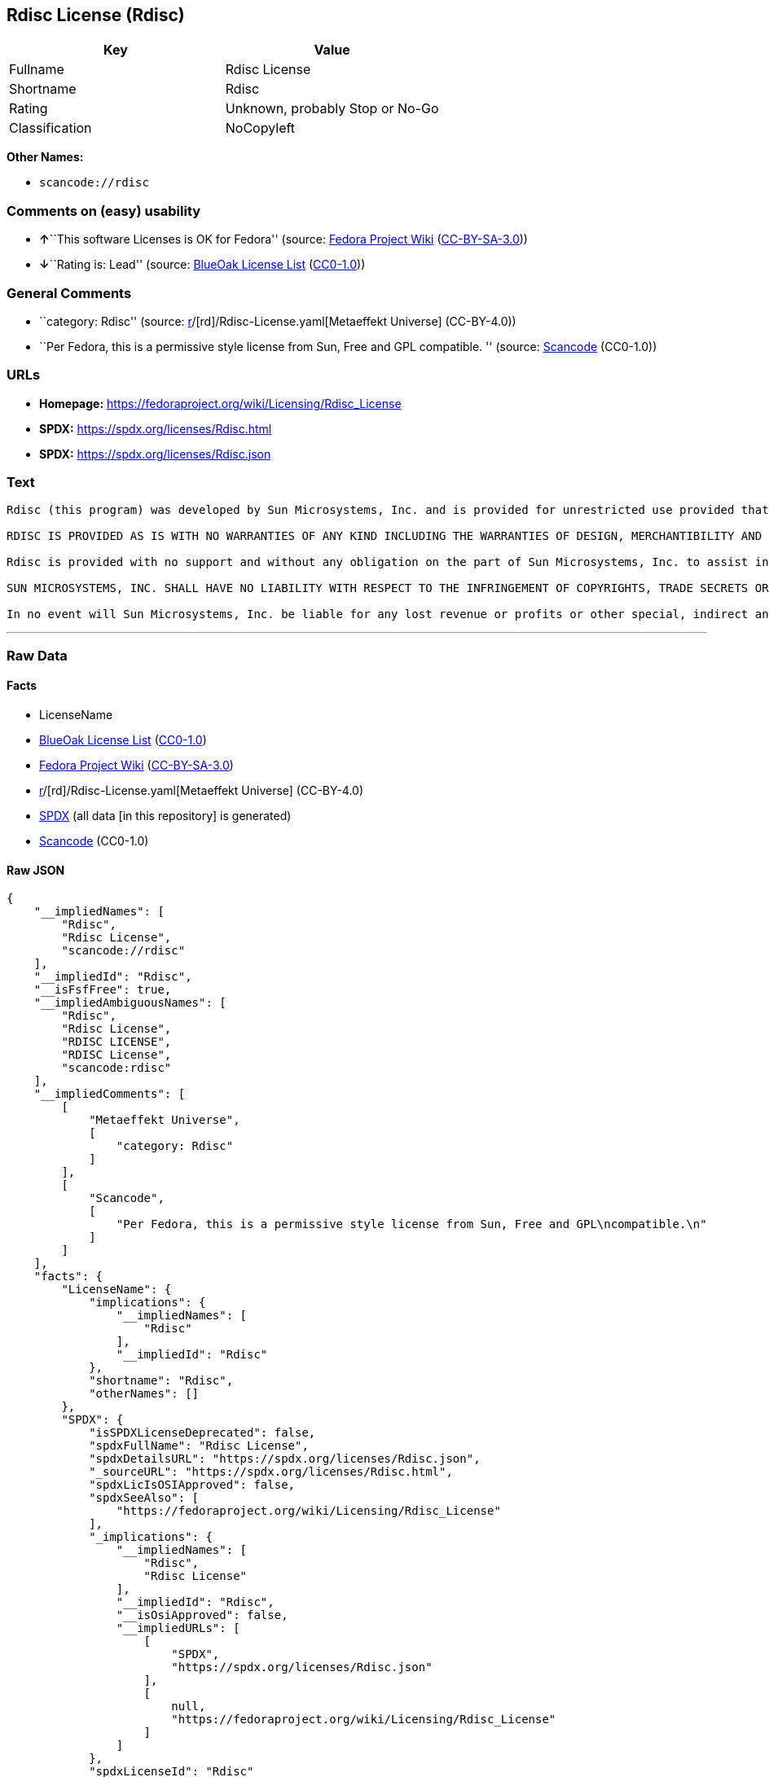 == Rdisc License (Rdisc)

[cols=",",options="header",]
|===
|Key |Value
|Fullname |Rdisc License
|Shortname |Rdisc
|Rating |Unknown, probably Stop or No-Go
|Classification |NoCopyleft
|===

*Other Names:*

* `scancode://rdisc`

=== Comments on (easy) usability

* **↑**``This software Licenses is OK for Fedora'' (source:
https://fedoraproject.org/wiki/Licensing:Main?rd=Licensing[Fedora
Project Wiki]
(https://creativecommons.org/licenses/by-sa/3.0/legalcode[CC-BY-SA-3.0]))
* **↓**``Rating is: Lead'' (source:
https://blueoakcouncil.org/list[BlueOak License List]
(https://raw.githubusercontent.com/blueoakcouncil/blue-oak-list-npm-package/master/LICENSE[CC0-1.0]))

=== General Comments

* ``category: Rdisc'' (source:
https://github.com/org-metaeffekt/metaeffekt-universe/blob/main/src/main/resources/ae-universe/[r]/[rd]/Rdisc-License.yaml[Metaeffekt
Universe] (CC-BY-4.0))
* ``Per Fedora, this is a permissive style license from Sun, Free and
GPL compatible. '' (source:
https://github.com/nexB/scancode-toolkit/blob/develop/src/licensedcode/data/licenses/rdisc.yml[Scancode]
(CC0-1.0))

=== URLs

* *Homepage:* https://fedoraproject.org/wiki/Licensing/Rdisc_License
* *SPDX:* https://spdx.org/licenses/Rdisc.html
* *SPDX:* https://spdx.org/licenses/Rdisc.json

=== Text

....
Rdisc (this program) was developed by Sun Microsystems, Inc. and is provided for unrestricted use provided that this legend is included on all tape media and as a part of the software program in whole or part. Users may copy or modify Rdisc without charge, and they may freely distribute it.

RDISC IS PROVIDED AS IS WITH NO WARRANTIES OF ANY KIND INCLUDING THE WARRANTIES OF DESIGN, MERCHANTIBILITY AND FITNESS FOR A PARTICULAR PURPOSE, OR ARISING FROM A COURSE OF DEALING, USAGE OR TRADE PRACTICE.

Rdisc is provided with no support and without any obligation on the part of Sun Microsystems, Inc. to assist in its use, correction, modification or enhancement.

SUN MICROSYSTEMS, INC. SHALL HAVE NO LIABILITY WITH RESPECT TO THE INFRINGEMENT OF COPYRIGHTS, TRADE SECRETS OR ANY PATENTS BY RDISC OR ANY PART THEREOF.

In no event will Sun Microsystems, Inc. be liable for any lost revenue or profits or other special, indirect and consequential damages, even if Sun has been advised of the possibility of such damages.
....

'''''

=== Raw Data

==== Facts

* LicenseName
* https://blueoakcouncil.org/list[BlueOak License List]
(https://raw.githubusercontent.com/blueoakcouncil/blue-oak-list-npm-package/master/LICENSE[CC0-1.0])
* https://fedoraproject.org/wiki/Licensing:Main?rd=Licensing[Fedora
Project Wiki]
(https://creativecommons.org/licenses/by-sa/3.0/legalcode[CC-BY-SA-3.0])
* https://github.com/org-metaeffekt/metaeffekt-universe/blob/main/src/main/resources/ae-universe/[r]/[rd]/Rdisc-License.yaml[Metaeffekt
Universe] (CC-BY-4.0)
* https://spdx.org/licenses/Rdisc.html[SPDX] (all data [in this
repository] is generated)
* https://github.com/nexB/scancode-toolkit/blob/develop/src/licensedcode/data/licenses/rdisc.yml[Scancode]
(CC0-1.0)

==== Raw JSON

....
{
    "__impliedNames": [
        "Rdisc",
        "Rdisc License",
        "scancode://rdisc"
    ],
    "__impliedId": "Rdisc",
    "__isFsfFree": true,
    "__impliedAmbiguousNames": [
        "Rdisc",
        "Rdisc License",
        "RDISC LICENSE",
        "RDISC License",
        "scancode:rdisc"
    ],
    "__impliedComments": [
        [
            "Metaeffekt Universe",
            [
                "category: Rdisc"
            ]
        ],
        [
            "Scancode",
            [
                "Per Fedora, this is a permissive style license from Sun, Free and GPL\ncompatible.\n"
            ]
        ]
    ],
    "facts": {
        "LicenseName": {
            "implications": {
                "__impliedNames": [
                    "Rdisc"
                ],
                "__impliedId": "Rdisc"
            },
            "shortname": "Rdisc",
            "otherNames": []
        },
        "SPDX": {
            "isSPDXLicenseDeprecated": false,
            "spdxFullName": "Rdisc License",
            "spdxDetailsURL": "https://spdx.org/licenses/Rdisc.json",
            "_sourceURL": "https://spdx.org/licenses/Rdisc.html",
            "spdxLicIsOSIApproved": false,
            "spdxSeeAlso": [
                "https://fedoraproject.org/wiki/Licensing/Rdisc_License"
            ],
            "_implications": {
                "__impliedNames": [
                    "Rdisc",
                    "Rdisc License"
                ],
                "__impliedId": "Rdisc",
                "__isOsiApproved": false,
                "__impliedURLs": [
                    [
                        "SPDX",
                        "https://spdx.org/licenses/Rdisc.json"
                    ],
                    [
                        null,
                        "https://fedoraproject.org/wiki/Licensing/Rdisc_License"
                    ]
                ]
            },
            "spdxLicenseId": "Rdisc"
        },
        "Fedora Project Wiki": {
            "GPLv2 Compat?": "Yes",
            "rating": "Good",
            "Upstream URL": "https://fedoraproject.org/wiki/Licensing/Rdisc_License",
            "GPLv3 Compat?": "Yes",
            "Short Name": "Rdisc",
            "licenseType": "license",
            "_sourceURL": "https://fedoraproject.org/wiki/Licensing:Main?rd=Licensing",
            "Full Name": "Rdisc License",
            "FSF Free?": "Yes",
            "_implications": {
                "__impliedNames": [
                    "Rdisc License"
                ],
                "__isFsfFree": true,
                "__impliedAmbiguousNames": [
                    "Rdisc"
                ],
                "__impliedJudgement": [
                    [
                        "Fedora Project Wiki",
                        {
                            "tag": "PositiveJudgement",
                            "contents": "This software Licenses is OK for Fedora"
                        }
                    ]
                ]
            }
        },
        "Scancode": {
            "otherUrls": null,
            "homepageUrl": "https://fedoraproject.org/wiki/Licensing/Rdisc_License",
            "shortName": "Rdisc License",
            "textUrls": null,
            "text": "Rdisc (this program) was developed by Sun Microsystems, Inc. and is provided for unrestricted use provided that this legend is included on all tape media and as a part of the software program in whole or part. Users may copy or modify Rdisc without charge, and they may freely distribute it.\n\nRDISC IS PROVIDED AS IS WITH NO WARRANTIES OF ANY KIND INCLUDING THE WARRANTIES OF DESIGN, MERCHANTIBILITY AND FITNESS FOR A PARTICULAR PURPOSE, OR ARISING FROM A COURSE OF DEALING, USAGE OR TRADE PRACTICE.\n\nRdisc is provided with no support and without any obligation on the part of Sun Microsystems, Inc. to assist in its use, correction, modification or enhancement.\n\nSUN MICROSYSTEMS, INC. SHALL HAVE NO LIABILITY WITH RESPECT TO THE INFRINGEMENT OF COPYRIGHTS, TRADE SECRETS OR ANY PATENTS BY RDISC OR ANY PART THEREOF.\n\nIn no event will Sun Microsystems, Inc. be liable for any lost revenue or profits or other special, indirect and consequential damages, even if Sun has been advised of the possibility of such damages.\n",
            "category": "Permissive",
            "osiUrl": null,
            "owner": "Oracle (Sun)",
            "_sourceURL": "https://github.com/nexB/scancode-toolkit/blob/develop/src/licensedcode/data/licenses/rdisc.yml",
            "key": "rdisc",
            "name": "Rdisc License",
            "spdxId": "Rdisc",
            "notes": "Per Fedora, this is a permissive style license from Sun, Free and GPL\ncompatible.\n",
            "_implications": {
                "__impliedNames": [
                    "scancode://rdisc",
                    "Rdisc License",
                    "Rdisc"
                ],
                "__impliedId": "Rdisc",
                "__impliedComments": [
                    [
                        "Scancode",
                        [
                            "Per Fedora, this is a permissive style license from Sun, Free and GPL\ncompatible.\n"
                        ]
                    ]
                ],
                "__impliedCopyleft": [
                    [
                        "Scancode",
                        "NoCopyleft"
                    ]
                ],
                "__calculatedCopyleft": "NoCopyleft",
                "__impliedText": "Rdisc (this program) was developed by Sun Microsystems, Inc. and is provided for unrestricted use provided that this legend is included on all tape media and as a part of the software program in whole or part. Users may copy or modify Rdisc without charge, and they may freely distribute it.\n\nRDISC IS PROVIDED AS IS WITH NO WARRANTIES OF ANY KIND INCLUDING THE WARRANTIES OF DESIGN, MERCHANTIBILITY AND FITNESS FOR A PARTICULAR PURPOSE, OR ARISING FROM A COURSE OF DEALING, USAGE OR TRADE PRACTICE.\n\nRdisc is provided with no support and without any obligation on the part of Sun Microsystems, Inc. to assist in its use, correction, modification or enhancement.\n\nSUN MICROSYSTEMS, INC. SHALL HAVE NO LIABILITY WITH RESPECT TO THE INFRINGEMENT OF COPYRIGHTS, TRADE SECRETS OR ANY PATENTS BY RDISC OR ANY PART THEREOF.\n\nIn no event will Sun Microsystems, Inc. be liable for any lost revenue or profits or other special, indirect and consequential damages, even if Sun has been advised of the possibility of such damages.\n",
                "__impliedURLs": [
                    [
                        "Homepage",
                        "https://fedoraproject.org/wiki/Licensing/Rdisc_License"
                    ]
                ]
            }
        },
        "Metaeffekt Universe": {
            "spdxIdentifier": "Rdisc",
            "shortName": null,
            "category": "Rdisc",
            "alternativeNames": [
                "Rdisc License",
                "RDISC LICENSE",
                "RDISC License"
            ],
            "_sourceURL": "https://github.com/org-metaeffekt/metaeffekt-universe/blob/main/src/main/resources/ae-universe/[r]/[rd]/Rdisc-License.yaml",
            "otherIds": [
                "scancode:rdisc"
            ],
            "canonicalName": "Rdisc License",
            "_implications": {
                "__impliedNames": [
                    "Rdisc License",
                    "Rdisc"
                ],
                "__impliedId": "Rdisc",
                "__impliedAmbiguousNames": [
                    "Rdisc License",
                    "RDISC LICENSE",
                    "RDISC License",
                    "scancode:rdisc"
                ],
                "__impliedComments": [
                    [
                        "Metaeffekt Universe",
                        [
                            "category: Rdisc"
                        ]
                    ]
                ]
            }
        },
        "BlueOak License List": {
            "BlueOakRating": "Lead",
            "url": "https://spdx.org/licenses/Rdisc.html",
            "isPermissive": true,
            "_sourceURL": "https://blueoakcouncil.org/list",
            "name": "Rdisc License",
            "id": "Rdisc",
            "_implications": {
                "__impliedNames": [
                    "Rdisc",
                    "Rdisc License"
                ],
                "__impliedJudgement": [
                    [
                        "BlueOak License List",
                        {
                            "tag": "NegativeJudgement",
                            "contents": "Rating is: Lead"
                        }
                    ]
                ],
                "__impliedCopyleft": [
                    [
                        "BlueOak License List",
                        "NoCopyleft"
                    ]
                ],
                "__calculatedCopyleft": "NoCopyleft",
                "__impliedURLs": [
                    [
                        "SPDX",
                        "https://spdx.org/licenses/Rdisc.html"
                    ]
                ]
            }
        }
    },
    "__impliedJudgement": [
        [
            "BlueOak License List",
            {
                "tag": "NegativeJudgement",
                "contents": "Rating is: Lead"
            }
        ],
        [
            "Fedora Project Wiki",
            {
                "tag": "PositiveJudgement",
                "contents": "This software Licenses is OK for Fedora"
            }
        ]
    ],
    "__impliedCopyleft": [
        [
            "BlueOak License List",
            "NoCopyleft"
        ],
        [
            "Scancode",
            "NoCopyleft"
        ]
    ],
    "__calculatedCopyleft": "NoCopyleft",
    "__isOsiApproved": false,
    "__impliedText": "Rdisc (this program) was developed by Sun Microsystems, Inc. and is provided for unrestricted use provided that this legend is included on all tape media and as a part of the software program in whole or part. Users may copy or modify Rdisc without charge, and they may freely distribute it.\n\nRDISC IS PROVIDED AS IS WITH NO WARRANTIES OF ANY KIND INCLUDING THE WARRANTIES OF DESIGN, MERCHANTIBILITY AND FITNESS FOR A PARTICULAR PURPOSE, OR ARISING FROM A COURSE OF DEALING, USAGE OR TRADE PRACTICE.\n\nRdisc is provided with no support and without any obligation on the part of Sun Microsystems, Inc. to assist in its use, correction, modification or enhancement.\n\nSUN MICROSYSTEMS, INC. SHALL HAVE NO LIABILITY WITH RESPECT TO THE INFRINGEMENT OF COPYRIGHTS, TRADE SECRETS OR ANY PATENTS BY RDISC OR ANY PART THEREOF.\n\nIn no event will Sun Microsystems, Inc. be liable for any lost revenue or profits or other special, indirect and consequential damages, even if Sun has been advised of the possibility of such damages.\n",
    "__impliedURLs": [
        [
            "SPDX",
            "https://spdx.org/licenses/Rdisc.html"
        ],
        [
            "SPDX",
            "https://spdx.org/licenses/Rdisc.json"
        ],
        [
            null,
            "https://fedoraproject.org/wiki/Licensing/Rdisc_License"
        ],
        [
            "Homepage",
            "https://fedoraproject.org/wiki/Licensing/Rdisc_License"
        ]
    ]
}
....

==== Dot Cluster Graph

../dot/Rdisc.svg
